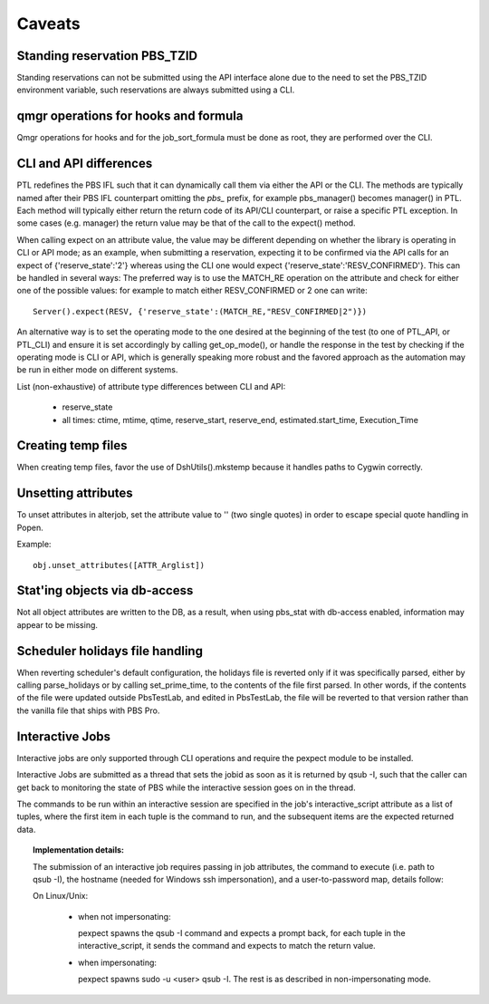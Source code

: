 Caveats
=======

Standing reservation PBS_TZID
-----------------------------

Standing reservations can not be submitted using the API interface alone due
to the need to set the PBS_TZID environment variable, such reservations are
always submitted using a CLI.

qmgr operations for hooks and formula
-------------------------------------

Qmgr operations for hooks and for the job_sort_formula must be done as root,
they are performed over the CLI.

CLI and API differences
-----------------------

PTL redefines the PBS IFL such that it can dynamically call them via either
the API or the CLI. The methods are typically named after their PBS IFL
counterpart omitting the `pbs_` prefix, for example pbs_manager() becomes
manager() in PTL. Each method will typically either return the return code
of its API/CLI counterpart, or raise a specific PTL exception. In some cases
(e.g. manager) the return value may be that of the call to the expect() method.

When calling expect on an attribute value, the value may be different
depending on whether the library is operating in CLI or API mode; as an
example, when submitting a reservation, expecting it to be confirmed via the
API calls for an expect of {'reserve_state':'2'} whereas using the CLI one
would expect {'reserve_state':'RESV_CONFIRMED'}.
This can be handled in several ways:
The preferred way is to use the MATCH_RE operation on the attribute and
check for either one of the possible values: for example to match either
RESV_CONFIRMED or 2 one can write::

   Server().expect(RESV, {'reserve_state':(MATCH_RE,"RESV_CONFIRMED|2")})

An alternative way is to set the operating mode to the one desired at the
beginning of the test (to one of PTL_API, or PTL_CLI) and ensure it is set
accordingly by calling get_op_mode(), or handle the response in the test by
checking if the operating mode is CLI or API, which is generally speaking
more robust and the favored approach as the automation may be run in either
mode on different systems.

List (non-exhaustive) of attribute type differences between CLI and API:

 - reserve_state
 - all times: ctime, mtime, qtime, reserve_start, reserve_end, estimated.start_time, Execution_Time

Creating temp files
-------------------

When creating temp files, favor the use of DshUtils().mkstemp because it
handles paths to Cygwin correctly.

Unsetting attributes
--------------------

To unset attributes in alterjob, set the attribute value to '' (two single
quotes) in order to escape special quote handling in Popen.

Example::
 
 obj.unset_attributes([ATTR_Arglist])

Stat'ing objects via db-access
------------------------------

Not all object attributes are written to the DB, as a result, when using
pbs_stat with db-access enabled, information may appear to be missing.

Scheduler holidays file handling
--------------------------------

When reverting scheduler's default configuration, the holidays file is
reverted only if it was specifically parsed, either by calling parse_holidays
or by calling set_prime_time, to the contents of the file first parsed. In
other words, if the contents of the file were updated outside PbsTestLab, and
edited in PbsTestLab, the file will be reverted to that version rather than
the vanilla file that ships with PBS Pro.

Interactive Jobs
----------------

Interactive jobs are only supported through CLI operations and require the
pexpect module to be installed.

Interactive Jobs are submitted as a thread that sets the jobid as soon as it
is returned by qsub -I, such that the caller can get back to monitoring
the state of PBS while the interactive session goes on in the thread.

The commands to be run within an interactive session are specified in the
job's interactive_script attribute as a list of tuples, where the first
item in each tuple is the command to run, and the subsequent items are
the expected returned data.

.. topic:: Implementation details:

  The submission of an interactive job requires passing in job attributes,
  the command to execute (i.e. path to qsub -I), the hostname (needed for Windows
  ssh impersonation), and a user-to-password map, details follow:

  On Linux/Unix:

    - when not impersonating:

      pexpect spawns the qsub -I command and expects a prompt back, for each
      tuple in the interactive_script, it sends the command and expects to
      match the return value.

    - when impersonating:

      pexpect spawns sudo -u <user> qsub -I. The rest is as described in
      non-impersonating mode.

